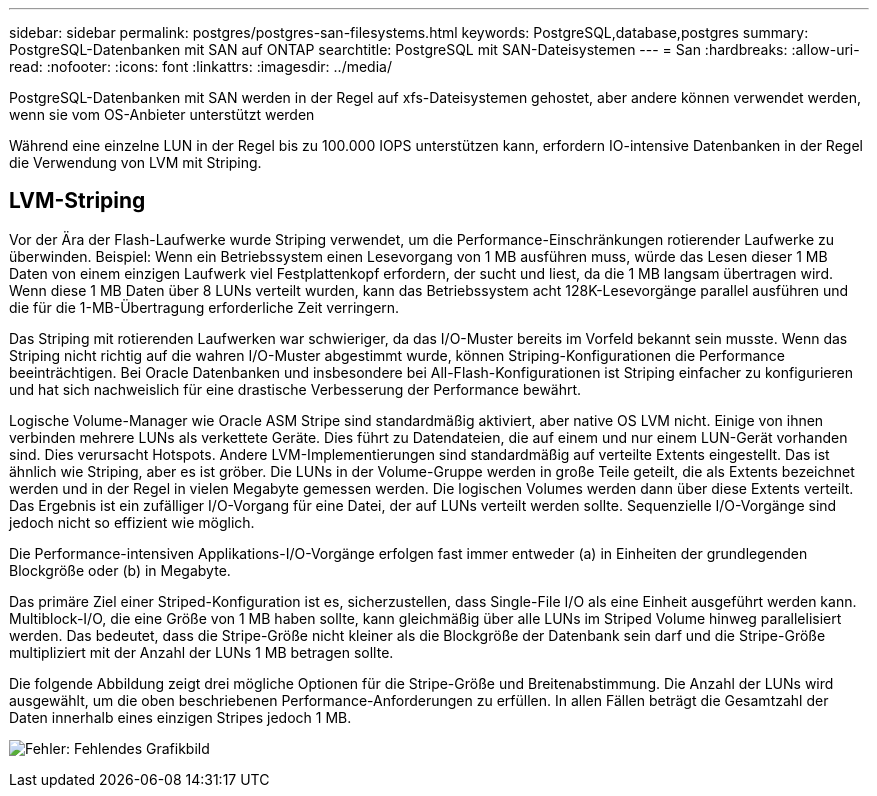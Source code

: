 ---
sidebar: sidebar 
permalink: postgres/postgres-san-filesystems.html 
keywords: PostgreSQL,database,postgres 
summary: PostgreSQL-Datenbanken mit SAN auf ONTAP 
searchtitle: PostgreSQL mit SAN-Dateisystemen 
---
= San
:hardbreaks:
:allow-uri-read: 
:nofooter: 
:icons: font
:linkattrs: 
:imagesdir: ../media/


[role="lead"]
PostgreSQL-Datenbanken mit SAN werden in der Regel auf xfs-Dateisystemen gehostet, aber andere können verwendet werden, wenn sie vom OS-Anbieter unterstützt werden

Während eine einzelne LUN in der Regel bis zu 100.000 IOPS unterstützen kann, erfordern IO-intensive Datenbanken in der Regel die Verwendung von LVM mit Striping.



== LVM-Striping

Vor der Ära der Flash-Laufwerke wurde Striping verwendet, um die Performance-Einschränkungen rotierender Laufwerke zu überwinden. Beispiel: Wenn ein Betriebssystem einen Lesevorgang von 1 MB ausführen muss, würde das Lesen dieser 1 MB Daten von einem einzigen Laufwerk viel Festplattenkopf erfordern, der sucht und liest, da die 1 MB langsam übertragen wird. Wenn diese 1 MB Daten über 8 LUNs verteilt wurden, kann das Betriebssystem acht 128K-Lesevorgänge parallel ausführen und die für die 1-MB-Übertragung erforderliche Zeit verringern.

Das Striping mit rotierenden Laufwerken war schwieriger, da das I/O-Muster bereits im Vorfeld bekannt sein musste. Wenn das Striping nicht richtig auf die wahren I/O-Muster abgestimmt wurde, können Striping-Konfigurationen die Performance beeinträchtigen. Bei Oracle Datenbanken und insbesondere bei All-Flash-Konfigurationen ist Striping einfacher zu konfigurieren und hat sich nachweislich für eine drastische Verbesserung der Performance bewährt.

Logische Volume-Manager wie Oracle ASM Stripe sind standardmäßig aktiviert, aber native OS LVM nicht. Einige von ihnen verbinden mehrere LUNs als verkettete Geräte. Dies führt zu Datendateien, die auf einem und nur einem LUN-Gerät vorhanden sind. Dies verursacht Hotspots. Andere LVM-Implementierungen sind standardmäßig auf verteilte Extents eingestellt. Das ist ähnlich wie Striping, aber es ist gröber. Die LUNs in der Volume-Gruppe werden in große Teile geteilt, die als Extents bezeichnet werden und in der Regel in vielen Megabyte gemessen werden. Die logischen Volumes werden dann über diese Extents verteilt. Das Ergebnis ist ein zufälliger I/O-Vorgang für eine Datei, der auf LUNs verteilt werden sollte. Sequenzielle I/O-Vorgänge sind jedoch nicht so effizient wie möglich.

Die Performance-intensiven Applikations-I/O-Vorgänge erfolgen fast immer entweder (a) in Einheiten der grundlegenden Blockgröße oder (b) in Megabyte.

Das primäre Ziel einer Striped-Konfiguration ist es, sicherzustellen, dass Single-File I/O als eine Einheit ausgeführt werden kann. Multiblock-I/O, die eine Größe von 1 MB haben sollte, kann gleichmäßig über alle LUNs im Striped Volume hinweg parallelisiert werden. Das bedeutet, dass die Stripe-Größe nicht kleiner als die Blockgröße der Datenbank sein darf und die Stripe-Größe multipliziert mit der Anzahl der LUNs 1 MB betragen sollte.

Die folgende Abbildung zeigt drei mögliche Optionen für die Stripe-Größe und Breitenabstimmung. Die Anzahl der LUNs wird ausgewählt, um die oben beschriebenen Performance-Anforderungen zu erfüllen. In allen Fällen beträgt die Gesamtzahl der Daten innerhalb eines einzigen Stripes jedoch 1 MB.

image:ontap-lvm-striping.png["Fehler: Fehlendes Grafikbild"]
